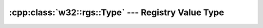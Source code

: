 .. _w32-rgs-type:

#######################################################
  :cpp:class:`w32::rgs::Type` --- Registry Value Type  
#######################################################

.. cpp:class:: w32::rgs::Type

   :ref:`Enumeration <concept_Enumeration>` of registry value types.

   .. cpp:type:: Value

      Native type code representation.

   .. cpp:function:: static const Type dword ()

      32-bit non-negative integer.

   .. cpp:function:: bool operator== ( const Type& rhs ) const

      :returns: ``true`` if ``*this`` holds the same value as ``rhs`` does.

      .. seealso::

         :cpp:func:`w32::rgs::Type::operator!=`

   .. cpp:function:: bool operator!= ( const Type& rhs ) const

      :returns: ``true`` if ``*this`` holds a value different from the one held by ``rhs``.

      .. seealso::

         :cpp:func:`w32::rgs::Type::operator==`

   .. cpp:function:: w32::rgs::Acces::Value value () const

       :returns: the native representation for the enumeration.

       .. seealso::

          :cpp:func:`w32.Type.operator Value`

   .. cpp:function:: operator w32::rgs::Acces::Value () const

       :returns: the native representation for the enumeration.

       .. seealso::

          :cpp:func:`w32.Type.value`
